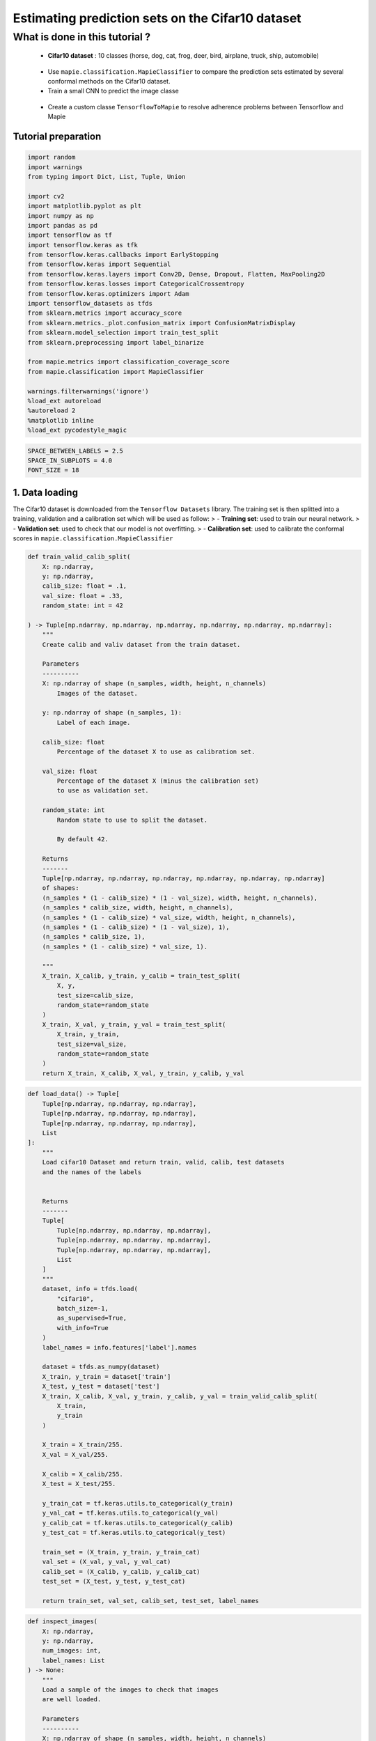Estimating prediction sets on the Cifar10 dataset
=================================================

What is done in this tutorial ?
~~~~~~~~~~~~~~~~~~~~~~~~~~~~~~~

   -  **Cifar10 dataset** : 10 classes (horse, dog, cat, frog, deer,
      bird, airplane, truck, ship, automobile)

..

   -  Use ``mapie.classification.MapieClassifier`` to compare the
      prediction sets estimated by several conformal methods on the
      Cifar10 dataset.

   -  Train a small CNN to predict the image classe

..

   -  Create a custom classe ``TensorflowToMapie`` to resolve adherence
      problems between Tensorflow and Mapie

Tutorial preparation
--------------------

.. code-block:: python

    import random
    import warnings
    from typing import Dict, List, Tuple, Union
    
    import cv2
    import matplotlib.pyplot as plt
    import numpy as np
    import pandas as pd
    import tensorflow as tf
    import tensorflow.keras as tfk
    from tensorflow.keras.callbacks import EarlyStopping
    from tensorflow.keras import Sequential
    from tensorflow.keras.layers import Conv2D, Dense, Dropout, Flatten, MaxPooling2D
    from tensorflow.keras.losses import CategoricalCrossentropy
    from tensorflow.keras.optimizers import Adam
    import tensorflow_datasets as tfds
    from sklearn.metrics import accuracy_score
    from sklearn.metrics._plot.confusion_matrix import ConfusionMatrixDisplay
    from sklearn.model_selection import train_test_split
    from sklearn.preprocessing import label_binarize
    
    from mapie.metrics import classification_coverage_score
    from mapie.classification import MapieClassifier
    
    warnings.filterwarnings('ignore')
    %load_ext autoreload
    %autoreload 2
    %matplotlib inline
    %load_ext pycodestyle_magic

.. code-block:: python

    SPACE_BETWEEN_LABELS = 2.5
    SPACE_IN_SUBPLOTS = 4.0
    FONT_SIZE = 18


1. Data loading
---------------

The Cifar10 dataset is downloaded from the ``Tensorflow Datasets``
library. The training set is then splitted into a training, validation
and a calibration set which will be used as follow: > - **Training
set**: used to train our neural network. > - **Validation set**: used to
check that our model is not overfitting. > - **Calibration set**: used
to calibrate the conformal scores in
``mapie.classification.MapieClassifier``

.. code-block:: python

    def train_valid_calib_split(
        X: np.ndarray,
        y: np.ndarray,
        calib_size: float = .1,
        val_size: float = .33,
        random_state: int = 42
    
    ) -> Tuple[np.ndarray, np.ndarray, np.ndarray, np.ndarray, np.ndarray, np.ndarray]:
        """
        Create calib and valiv dataset from the train dataset.
        
        Parameters
        ----------
        X: np.ndarray of shape (n_samples, width, height, n_channels)
            Images of the dataset.
        
        y: np.ndarray of shape (n_samples, 1):
            Label of each image.
        
        calib_size: float
            Percentage of the dataset X to use as calibration set.
        
        val_size: float
            Percentage of the dataset X (minus the calibration set)
            to use as validation set.
        
        random_state: int
            Random state to use to split the dataset.
            
            By default 42.
        
        Returns
        -------
        Tuple[np.ndarray, np.ndarray, np.ndarray, np.ndarray, np.ndarray, np.ndarray]
        of shapes: 
        (n_samples * (1 - calib_size) * (1 - val_size), width, height, n_channels),
        (n_samples * calib_size, width, height, n_channels),
        (n_samples * (1 - calib_size) * val_size, width, height, n_channels),
        (n_samples * (1 - calib_size) * (1 - val_size), 1),
        (n_samples * calib_size, 1),
        (n_samples * (1 - calib_size) * val_size, 1).
        
        """
        X_train, X_calib, y_train, y_calib = train_test_split(
            X, y,
            test_size=calib_size,
            random_state=random_state
        )
        X_train, X_val, y_train, y_val = train_test_split(
            X_train, y_train,
            test_size=val_size,
            random_state=random_state
        )
        return X_train, X_calib, X_val, y_train, y_calib, y_val


.. code-block:: python

    def load_data() -> Tuple[
        Tuple[np.ndarray, np.ndarray, np.ndarray],
        Tuple[np.ndarray, np.ndarray, np.ndarray],
        Tuple[np.ndarray, np.ndarray, np.ndarray],
        List
    ]:
        """
        Load cifar10 Dataset and return train, valid, calib, test datasets
        and the names of the labels
        
        
        Returns
        -------
        Tuple[
            Tuple[np.ndarray, np.ndarray, np.ndarray],
            Tuple[np.ndarray, np.ndarray, np.ndarray],
            Tuple[np.ndarray, np.ndarray, np.ndarray],
            List
        ]
        """
        dataset, info = tfds.load(
            "cifar10",
            batch_size=-1,
            as_supervised=True,
            with_info=True
        )
        label_names = info.features['label'].names
    
        dataset = tfds.as_numpy(dataset)
        X_train, y_train = dataset['train']
        X_test, y_test = dataset['test']
        X_train, X_calib, X_val, y_train, y_calib, y_val = train_valid_calib_split(
            X_train,
            y_train
        )
    
        X_train = X_train/255.
        X_val = X_val/255.
    
        X_calib = X_calib/255.
        X_test = X_test/255.
    
        y_train_cat = tf.keras.utils.to_categorical(y_train)
        y_val_cat = tf.keras.utils.to_categorical(y_val)
        y_calib_cat = tf.keras.utils.to_categorical(y_calib)
        y_test_cat = tf.keras.utils.to_categorical(y_test)
    
        train_set = (X_train, y_train, y_train_cat)
        val_set = (X_val, y_val, y_val_cat)
        calib_set = (X_calib, y_calib, y_calib_cat)
        test_set = (X_test, y_test, y_test_cat)
    
        return train_set, val_set, calib_set, test_set, label_names


.. code-block:: python

    def inspect_images(
        X: np.ndarray,
        y: np.ndarray,
        num_images: int, 
        label_names: List
    ) -> None:
        """
        Load a sample of the images to check that images
        are well loaded.
        
        Parameters
        ----------
        X: np.ndarray of shape (n_samples, width, height, n_channels)
            Set of images from which the sample will be taken.
        
        y: np.ndarray of shape (n_samples, 1)
            Labels of the iamges of X.
        
        num_images: int
            Number of images to plot.
            
        label_names: List
            Names of the different labels
        
        """
    
        _, ax = plt.subplots(
            nrows=1,
            ncols=num_images,
            figsize=(2*num_images, 2)
        )
    
        indices = random.sample(range(len(X)), num_images)
    
        for i, indice in enumerate(indices):
            ax[i].imshow(X[indice])
            ax[i].set_title(label_names[y[indice]])
            ax[i].axis("off")
        plt.show()


.. code-block:: python

    train_set, val_set, calib_set, test_set, label_names = load_data()
    (X_train, y_train, y_train_cat) = train_set 
    (X_val, y_val, y_val_cat) = val_set 
    (X_calib, y_calib, y_calib_cat) = calib_set 
    (X_test, y_test, y_test_cat) = test_set 
    inspect_images(X=X_train, y=y_train, num_images=8, label_names=label_names)


.. parsed-literal::

    WARNING:tensorflow:From /Users/vblot/miniforge3/envs/mapie_test/lib/python3.9/site-packages/tensorflow_datasets/core/dataset_builder.py:643: get_single_element (from tensorflow.python.data.experimental.ops.get_single_element) is deprecated and will be removed in a future version.
    Instructions for updating:
    Use `tf.data.Dataset.get_single_element()`.


.. parsed-literal::

    WARNING:tensorflow:From /Users/vblot/miniforge3/envs/mapie_test/lib/python3.9/site-packages/tensorflow_datasets/core/dataset_builder.py:643: get_single_element (from tensorflow.python.data.experimental.ops.get_single_element) is deprecated and will be removed in a future version.
    Instructions for updating:
    Use `tf.data.Dataset.get_single_element()`.
    2022-03-25 10:55:08.789680: I tensorflow/compiler/mlir/mlir_graph_optimization_pass.cc:185] None of the MLIR Optimization Passes are enabled (registered 2)
    2022-03-25 10:55:08.792682: W tensorflow/core/platform/profile_utils/cpu_utils.cc:128] Failed to get CPU frequency: 0 Hz



.. image:: Cifar10_files/Cifar10_10_2.png


2. Definition and training of the the neural network
----------------------------------------------------

We define a simple convolutional neural network with the following
architecture :

   -  2 blocks of Convolution/Maxpooling
   -  Flatten the images
   -  3 Dense layers
   -  The output layer with 10 neurons, corresponding to our 10 classes

This simple architecture, based on the VGG16 architecture with its
succession of convolutions and maxpooling aims at achieve a reasonable
accuracy score and a fast training. The objective here is not to obtain
a perfect classifier.

.. code-block:: python

    def get_model(
        input_shape: Tuple, loss: tfk.losses,
        optimizer: tfk.optimizers, metrics: List[str]
    ) -> Sequential:
        """
        Compile CNN model.
        
        Parameters
        ----------
        input_shape: Tuple
            Size of th input images.
        
        loss: tfk.losses
            Loss to use to train the model.
        
        optimizer: tfk.optimizer
            Optimizer to use to train the model.
        
        metrics: List[str]
            Metrics to use evaluate model training.
        
        Returns
        -------
        Sequential
        """
        model = Sequential([
            Conv2D(input_shape=input_shape, filters=16, kernel_size=(3, 3), activation='relu', padding='same'),
            MaxPooling2D(pool_size=(2, 2)),
            Conv2D(input_shape=input_shape, filters=32, kernel_size=(3, 3), activation='relu', padding='same'),
            MaxPooling2D(pool_size=(2, 2)),
            Conv2D(input_shape=input_shape, filters=64, kernel_size=(3, 3), activation='relu', padding='same'),
            MaxPooling2D(pool_size=(2, 2)),
            Flatten(),
            Dense(128, activation='relu'),
            Dense(64, activation='relu'),
            Dense(32, activation='relu'),
            Dense(10, activation='softmax'),
        ])
        model.compile(loss=loss, optimizer=optimizer, metrics=metrics)
        return model

Training the algorithm with a custom class called ``TensorflowToMapie``
-----------------------------------------------------------------------

As MAPIE asked that the model has a ``fit``, ``predict_proab``,
``predict`` class attributes and that the information about if whether
or not the model is fitted.

.. code-block:: python

    class TensorflowToMapie():
        """
        Class that aimes to make compatible a tensorflow model
        with MAPIE. To do so, this class create fit, predict,
        predict_proba and _sklearn_is_fitted_ attributes to the model.
        
        """
    
        def __init__(self) -> None:
            self.pred_proba = None
            self.trained_ = False
            
    
        def fit(
            self, model: Sequential,
            X_train: np.ndarray, y_train: np.ndarray,
            X_val: np.ndarray, y_val: np.ndarray
        ) -> None:
            """
            Train the keras model.
            
            Parameters
            ----------
            model: Sequential
                Model to train.
                
            X_train: np.ndarray of shape (n_sample_train, width, height, n_channels)
                Training images.
            
            y_train: np.ndarray of shape (n_samples_train, n_labels)
                Training labels.
            
            X_val: np.ndarray of shape (n_sample_val, width, height, n_channels)
                Validation images.
            
            y_val: np.ndarray of shape (n_samples_val, n_labels)
                Validation labels.
            
            """
            
            early_stopping_monitor = EarlyStopping(
                        monitor='val_loss',
                        min_delta=0,
                        patience=10,
                        verbose=0,
                        mode='auto',
                        baseline=None,
                        restore_best_weights=True
                        )
            model.fit(
                        X_train, y_train, 
                        batch_size=64, 
                        validation_data=(X_val, y_val), 
                        epochs=20, callbacks=[early_stopping_monitor]
                    )
            
            self.model = model
            self.trained_ = True
            self.classes_ = np.arange(model.layers[-1].units)
    
        def predict_proba(self, X: np.ndarray) -> np.ndarray:
            """
            Returns the predicted probabilities of the images in X.
            
            Paramters:
            X: np.ndarray of shape (n_sample, width, height, n_channels)
                Images to predict.
            
            Returns:
            np.ndarray of shape (n_samples, n_labels)
            """
            preds = self.model.predict(X)
              
            return preds
    
        def predict(self, X: np.ndarray) -> np.ndarray:
            """
            Give the label with the maximum softmax for each image.
            
            Parameters
            ---------
            X: np.ndarray of shape (n_sample, width, height, n_channels)
                Images to predict
                
            Returns:
            --------
            np.ndarray of shape (n_samples, 1)
            """
            pred_proba = self.predict_proba(X)
            pred = (pred_proba == pred_proba.max(axis=1)[:, None]).astype(int)
            return pred
    
        def __sklearn_is_fitted__(self):
            if self.trained_:
                return True
            else:
                return False

.. code-block:: python

    model = get_model(
                    input_shape=(32, 32, 3), 
                    loss=CategoricalCrossentropy(), 
                    optimizer=Adam(), 
                    metrics=['accuracy']
                        )

.. code-block:: python

    cirfar10_model = TensorflowToMapie()
    cirfar10_model.fit(model, X_train, y_train_cat, X_val, y_val_cat)


.. parsed-literal::

    Epoch 1/20
    472/472 [==============================] - 8s 16ms/step - loss: 1.7729 - accuracy: 0.3378 - val_loss: 1.4636 - val_accuracy: 0.4679
    Epoch 2/20
    472/472 [==============================] - 8s 18ms/step - loss: 1.3754 - accuracy: 0.4993 - val_loss: 1.3896 - val_accuracy: 0.4878
    Epoch 3/20
    472/472 [==============================] - 7s 15ms/step - loss: 1.2145 - accuracy: 0.5613 - val_loss: 1.1549 - val_accuracy: 0.5871
    Epoch 4/20
    472/472 [==============================] - 7s 15ms/step - loss: 1.0864 - accuracy: 0.6109 - val_loss: 1.1769 - val_accuracy: 0.5817
    Epoch 5/20
    472/472 [==============================] - 7s 15ms/step - loss: 0.9877 - accuracy: 0.6503 - val_loss: 0.9957 - val_accuracy: 0.6426
    Epoch 6/20
    472/472 [==============================] - 8s 17ms/step - loss: 0.9053 - accuracy: 0.6803 - val_loss: 1.0178 - val_accuracy: 0.6351
    Epoch 7/20
    472/472 [==============================] - 7s 15ms/step - loss: 0.8449 - accuracy: 0.7018 - val_loss: 0.9952 - val_accuracy: 0.6492
    Epoch 8/20
    472/472 [==============================] - 8s 18ms/step - loss: 0.7862 - accuracy: 0.7238 - val_loss: 0.9597 - val_accuracy: 0.6688
    Epoch 9/20
    472/472 [==============================] - 7s 16ms/step - loss: 0.7236 - accuracy: 0.7455 - val_loss: 0.9579 - val_accuracy: 0.6735
    Epoch 10/20
    472/472 [==============================] - 7s 16ms/step - loss: 0.6804 - accuracy: 0.7584 - val_loss: 0.9675 - val_accuracy: 0.6723
    Epoch 11/20
    472/472 [==============================] - 7s 16ms/step - loss: 0.6252 - accuracy: 0.7785 - val_loss: 0.8971 - val_accuracy: 0.6953
    Epoch 12/20
    472/472 [==============================] - 8s 16ms/step - loss: 0.5915 - accuracy: 0.7908 - val_loss: 0.9165 - val_accuracy: 0.6943
    Epoch 13/20
    472/472 [==============================] - 7s 15ms/step - loss: 0.5583 - accuracy: 0.8027 - val_loss: 0.9639 - val_accuracy: 0.6860
    Epoch 14/20
    472/472 [==============================] - 7s 15ms/step - loss: 0.5011 - accuracy: 0.8232 - val_loss: 1.0147 - val_accuracy: 0.6776
    Epoch 15/20
    472/472 [==============================] - 8s 16ms/step - loss: 0.4598 - accuracy: 0.8374 - val_loss: 1.0047 - val_accuracy: 0.6806
    Epoch 16/20
    472/472 [==============================] - 9s 18ms/step - loss: 0.4375 - accuracy: 0.8456 - val_loss: 1.0378 - val_accuracy: 0.6873
    Epoch 17/20
    472/472 [==============================] - 9s 19ms/step - loss: 0.3866 - accuracy: 0.8630 - val_loss: 1.1904 - val_accuracy: 0.6570
    Epoch 18/20
    472/472 [==============================] - 9s 20ms/step - loss: 0.3645 - accuracy: 0.8717 - val_loss: 1.1796 - val_accuracy: 0.6805
    Epoch 19/20
    472/472 [==============================] - 8s 17ms/step - loss: 0.3387 - accuracy: 0.8823 - val_loss: 1.2754 - val_accuracy: 0.6659
    Epoch 20/20
    472/472 [==============================] - 8s 16ms/step - loss: 0.2919 - accuracy: 0.8975 - val_loss: 1.2481 - val_accuracy: 0.6815


.. code-block:: python

    y_true = label_binarize(y=y_test, classes=np.arange(max(y_test)+1))
    y_pred_proba = cirfar10_model.predict_proba(X_test)
    y_pred = cirfar10_model.predict(X_test)


3. Prediction of the prediction sets
------------------------------------

We will now estimate the prediction sets with the five conformal methods
implemented in :class:``MapieClassifier`` for a range of confidence
levels between 0 and 1.

.. code-block:: python

    method_params = {
        "naive": ("naive", False),
        "score": ("score", False),
        "cumulated_score": ("cumulated_score", True),
        "random_cumulated_score": ("cumulated_score", "randomized"),
        "top_k": ("top_k", False)
    }


.. code-block:: python

    y_preds, y_pss = {}, {}
    alphas = np.arange(0.01, 1, 0.01)
    
    for name, (method, include_last_label) in method_params.items():
        mapie = MapieClassifier(estimator=cirfar10_model, method=method, cv="prefit", random_state=42) 
        mapie.fit(X_calib, y_calib, image_input=True)
        y_preds[name], y_pss[name] = mapie.predict(X_test, alpha=alphas, include_last_label=include_last_label)

Let’s now estimate the number of null prediction sets, marginal
coverages, and averaged prediction set sizes obtained with the different
methods for all confidence levels and for a confidence level of 90 %.

.. code-block:: python

    def count_null_set(y: np.ndarray) -> int:
        """
        Count the number of empty prediction sets.
        
        Parameters
        ----------
        y: np.ndarray of shape (n_sample, )
        
        Returns
        -------
        int
        """
        count = 0
        for pred in y[:, :]:
            if np.sum(pred) == 0:
                count += 1
        return count


.. code-block:: python

    nulls, coverages, accuracies, sizes = {}, {}, {}, {}
    for name, (method, include_last_label) in method_params.items():
        accuracies[name] = accuracy_score(y_true, y_preds[name])
        nulls[name] = [
            count_null_set(y_pss[name][:, :, i])  for i, _ in enumerate(alphas)
        ]
        coverages[name] = [
            classification_coverage_score(
                y_test, y_pss[name][:, :, i]
            ) for i, _ in enumerate(alphas)
        ]
        sizes[name] = [
            y_pss[name][:, :, i].sum(axis=1).mean() for i, _ in enumerate(alphas)
        ]


.. code-block:: python

    coverage_90 = {method: coverage[9] for method, coverage in coverages.items()}
    null_90 = {method: null[9] for method, null in nulls.items()}
    width_90 = {method: width[9] for method, width in sizes.items()}
    y_ps_90 = {method: y_ps[:, :, 9] for method, y_ps in y_pss.items()}

Let’s now look at the marginal coverages, number of null prediction
sets, and the averaged size of prediction sets for a confidence level of
90 %.

.. code-block:: python

    summary_df = pd.concat(
        [
            pd.Series(coverage_90),
            pd.Series(null_90),
            pd.Series(width_90)
        ],
        axis=1,
        keys=["Coverages", "Number of null sets", "Average prediction set sizes"]
    ).round(3)

.. code-block:: python

    summary_df




.. raw:: html

    <div>
    <style scoped>
        .dataframe tbody tr th:only-of-type {
            vertical-align: middle;
        }
    
        .dataframe tbody tr th {
            vertical-align: top;
        }
    
        .dataframe thead th {
            text-align: right;
        }
    </style>
    <table border="1" class="dataframe">
      <thead>
        <tr style="text-align: right;">
          <th></th>
          <th>Coverages</th>
          <th>Number of null sets</th>
          <th>Average prediction set sizes</th>
        </tr>
      </thead>
      <tbody>
        <tr>
          <th>naive</th>
          <td>0.732</td>
          <td>0</td>
          <td>1.258</td>
        </tr>
        <tr>
          <th>score</th>
          <td>0.912</td>
          <td>0</td>
          <td>2.356</td>
        </tr>
        <tr>
          <th>cumulated_score</th>
          <td>0.928</td>
          <td>0</td>
          <td>2.701</td>
        </tr>
        <tr>
          <th>random_cumulated_score</th>
          <td>0.908</td>
          <td>21</td>
          <td>2.463</td>
        </tr>
        <tr>
          <th>top_k</th>
          <td>0.910</td>
          <td>0</td>
          <td>3.000</td>
        </tr>
      </tbody>
    </table>
    </div>



As expected, the “naive” method, which directly uses the alpha value as
a threshold for selecting the prediction sets, does not give guarantees
on the marginal coverage since this method is not calibrated. Other
methods give a marginal coverage close to the desired one, i.e. 90%.
Notice that the “cumulated_score” method, which always includes the last
label whose cumulated score is above the given quantile, tends to give
slightly higher marginal coverages since the prediction sets are
slightly too big.

4. Visualization of the prediction sets
---------------------------------------

Thanks to this really awesome function, you can generate an amazing
summary of prediction sets obtained on a selection of images. Wow !

.. code-block:: python

    def prepare_plot(y_methods: Dict[str, Tuple], n_images: int) -> np.ndarray:
        """
        Prepare the number and the disposition of the plots according to
        the number of images.
        
        Paramters:
        y_methods: Dict[str, Tuple]
            Methods we want to compare.
        
        n_images: int
            Number of images to plot.
            
        Returns
        -------
        np.ndarray
        """
        plt.rcParams.update({'font.size': FONT_SIZE})
        nrow = len(y_methods.keys())
        ncol = n_images
        s = 5
        f, ax = plt.subplots(ncol, nrow, figsize=(s*nrow, s*ncol))
        f.tight_layout(pad=SPACE_IN_SUBPLOTS)
        rows = [i for i in y_methods.keys()]
        
        for x, row in zip(ax[:,0], rows):
            x.set_ylabel(row, rotation=90, size='large')
    
        return ax


.. code-block:: python

    def get_position(y_set: List, label: str, count: int, count_true: int) -> float:
        """
        Return the position of each label according to the number of labels to plot.
        
        Paramters
        ---------
        y_set: List
            Set of predicted labels for one image.
        
        label: str
            Indice of the true label.
            
        count: int
            Index of the label.
        
        count_true: int
            Total number of labels in the prediction set.
            
        Returns
        -------
        float
        """
        if y_set[label] :
            position = - (count_true - count)*SPACE_BETWEEN_LABELS
    
        else:
            position = - (count_true + 2 - count)*SPACE_BETWEEN_LABELS
    
        return position
    
    
    def add_text(
        ax: np.ndarray, indices: Tuple, position: float,
        label_name: str, proba: float, color: str, missing: bool = False
    ) -> None:
        """
        Add the text to the corresponding image.
        
        Parameters
        ----------
        ax: np.ndarray
            Matrix of the images to plot.
        
        indices: Tuple
            Tuple indicating the indices of the image to put
            the text on.
        
        position: float
            Position of the text on the image.
        
        label_name: str
            Name of the label to plot.
        
        proab: float
            Proba associated to this label.
        
        color: str
            Color of the text.
        
        missing: bool
            Whether or not the true label is missing in the
            prediction set.
            
            By default False.
        
        """
        if not missing :
            text = f"{label_name} : {proba:.4f}"
        else:
            text = f"True label : {label_name} ({proba:.4f})"
        i, j = indices
        ax[i, j].text(
            15,
            position,
            text, 
            ha="center", va="top", 
            color=color,
            font="courier new"
        )
    


.. code-block:: python

    def plot_prediction_sets(
        X: np.ndarray, y: np.ndarray,
        y_pred_proba: np.ndarray,
        y_methods: Dict[str, np.ndarray],
        n_images: int, label_names: Dict,
        random_state: Union[int, None] = None
    ) -> None:
        """
        Plot random images with their associated prediction
        set for all the required methods.
        
        Parameters
        ----------
        X: np.ndarray of shape (n_sample, width, height, n_channels)
            Array containing images.
        
        y: np.ndarray of shape (n_samples, )
            Labels of the images.
            
        y_pred_proba: np.ndarray of shape (n_samples, n_labels)
            Softmax output of the model.
        
        y_methods: Dict[str, np.ndarray]
            Outputs of the MapieClassifier with the different
            choosen methods.
        
        n_images: int
            Number of images to plot
        
        random_state: Union[int, None]
            Random state to use to choose the images.
            
            By default None.
        """
        random.seed(random_state)
        indices = random.sample(range(len(X)), n_images)
    
        y_true = y[indices]
        y_pred_proba = y_pred_proba[indices]
        ax = prepare_plot(y_methods, n_images)
    
        for i, method in enumerate(y_methods):
            y_sets = y_methods[method][indices]
    
            for j in range(n_images):
                y_set = y_sets[j]
                img, label= X[indices[j]], y_true[j]
    
                ax[i, j].imshow(img)
    
                count_true = np.sum(y_set)
                index_sorted_proba = np.argsort(-y_pred_proba[j])
    
                for count in range(count_true):
                    index_pred = index_sorted_proba[count]
                    proba = y_pred_proba[j][index_pred]
                    label_name = label_names[index_pred]
                    color = 'green' if index_pred == y_true[j] else 'red'
                    position = get_position(y_set, label, count, count_true)
    
                    add_text(ax, (i, j), position, label_name, proba, color)
    
                if not y_set[label] :
                    label_name = label_names[label]
                    proba = y_pred_proba[j][label]
                    add_text(ax, (i, j), -3, label_name, proba, color= 'orange', missing=True)


.. code-block:: python

    plot_prediction_sets(X_test, y_test, y_pred_proba, y_ps_90, 5, label_names)



.. image:: Cifar10_files/Cifar10_36_0.png


5. Calibration of the methods
-----------------------------

In this section, we plot the number of null sets, the marginal
coverages, and the prediction set sizes as function of the target
coverage level for all conformal methods.

.. code-block:: python

    vars_y = [nulls, coverages, sizes]
    labels_y = ["Empty prediction sets", "Marginal coverage", "Set sizes"]
    fig, axs = plt.subplots(1, len(vars_y), figsize=(8*len(vars_y), 8))
    for i, var in enumerate(vars_y):
        for name, (method, include_last_label) in method_params.items():
            axs[i].plot(1 - alphas, var[name], label=name)
            if i == 1:
                axs[i].plot([0, 1], [0, 1], ls="--", color="k")
        axs[i].set_xlabel("Couverture cible : 1 - alpha")
        axs[i].set_ylabel(labels_y[i])
        if i == len(vars_y) - 1:
            axs[i].legend(fontsize=10, loc=[1, 0])



.. image:: Cifar10_files/Cifar10_39_0.png


The two only methods which are perfectly calibrated for the entire range
of alpha values are the “score” and “random_cumulated_score”. However,
these accurate marginal coverages can only be obtained thanks to the
generation of null prediction sets. The compromise between estimating
null prediction sets with calibrated coverages or non-empty prediction
sets but with larger marginal coverages is entirely up to the user.

6. Prediction set sizes
-----------------------

.. code-block:: python

    s=5
    fig, axs = plt.subplots(1, len(y_preds), figsize=(s*len(y_preds), s))
    for i, (method, y_ps) in enumerate(y_ps_90.items()):
        sizes = y_ps.sum(axis=1)
        axs[i].hist(sizes)
        axs[i].set_xlabel("Prediction set sizes")
        axs[i].set_title(method)



.. image:: Cifar10_files/Cifar10_42_0.png


7. Conditional coverages
------------------------

We just saw that all our methods (except the “naive” one) give marginal
coverages always larger than the target coverages for alpha values
ranging between 0 and 1. However, there is no mathematical guarantees on
the *conditional* coverages, i.e. the coverage obtained for a specific
class of images. Let’s see what conditional coverages we obtain with the
different conformal methods.

.. code-block:: python

    def get_class_coverage(
        y_test: np.ndarray,
        y_method: Dict[str, np.ndarray],
        label_names: List[str]
    ) -> None:
        """
        Compute the coverage for each class. As MAPIE is looking for a
        global coverage of 1-alpha, it is important to check that their
        is not major coverage difference between classes.
        
        Parameters
        ----------
        y_test: np.ndarray of shape (n_samples,)
            Labels of the predictions.
        
        y_method: Dict[str, np.ndarray]
            Prediction sets for each method.
        
        label_names: List[str]
            Names of the labels.
        """
        recap ={}
        for method in y_method:
            recap[method] = []
            for label in sorted(np.unique(y_test)):
                indices = np.where(y_test==label)
                label_name = label_names[label]
                y_test_trunc = y_test[indices]
                y_set_trunc = y_method[method][indices]
                score_coverage = classification_coverage_score(y_test_trunc, y_set_trunc)
                recap[method].append(score_coverage)
        recap_df = pd.DataFrame(recap, index = label_names)
        return recap_df
                

.. code-block:: python

    class_coverage = get_class_coverage(y_test, y_ps_90, label_names)

.. code-block:: python

    fig = plt.figure()
    class_coverage.plot.bar(figsize=(12, 4), alpha=0.7)
    plt.axhline(0.9, ls="--", color="k")
    plt.ylabel("Conditional coverage")
    plt.legend(loc=[1, 0])




.. parsed-literal::

    <matplotlib.legend.Legend at 0x16a0602b0>




.. parsed-literal::

    <Figure size 432x288 with 0 Axes>



.. image:: Cifar10_files/Cifar10_47_2.png


We can notice that the conditional coverages slightly vary between
classes. The only method whose conditional coverages remain valid for
all classes is the “top_k” one. However, those variations are much
smaller than that of the naive method.

.. code-block:: python

    def create_confusion_matrix(y_ps: np.ndarray, y_true: np.ndarray) -> np.ndarray:
        """
        Create a confusion matrix to visualize, for each class, which
        classes are which are the most present classes in the prediction
        sets.
        
        Parameters
        ----------
        y_ps: np.ndarray of shape (n_samples, n_labels)
            Prediction sets of a specific method.
        
        y_true: np.ndarray of shape (n_samples, )
            Labels of the sample
        
        Returns
        -------
        np.ndarray of shape (n_labels, n_labels)
        """
        number_of_classes = len(np.unique(y_true))
        confusion_matrix = np.zeros((number_of_classes, number_of_classes))
        for i, ps in enumerate(y_ps):
            confusion_matrix[y_true[i]] += ps
        
        return confusion_matrix
        

.. code-block:: python

    def reorder_labels(ordered_labels: List, labels: List, cm: np.ndarray) -> np.ndarray:
        """
        Used to order the labels in the confusion matrix
        
        Parameters
        ----------
        ordered_labels: List
            Order you want to have in your confusion matrix
        
        labels: List
            Initial order of the confusion matrix
        
        cm: np.ndarray of shape (n_labels, n_labels)
            Original confusion matrix
        
        Returns
        -------
        np.ndarray of shape (n_labels, n_labels)
        """
        cm_ordered = np.zeros(cm.shape)
        index_order = [labels.index(label) for label in ordered_labels]
        for i, label in enumerate(ordered_labels):
            old_index = labels.index(label)
            
            cm_ordered[i] = cm[old_index, index_order]
        return cm_ordered

.. code-block:: python

    def plot_confusion_matix(method: str, y_ps: Dict[str, np.ndarray], label_names: List) -> None:
        """
        Plot the confusion matrix for a specific method.
        
        Parameters
        ----------
        method: str
            Name of the method to plot.
        
        y_ps: Dict[str, np.ndarray]
            Prediction sets for each of the fitted method
        
        label_names: List
            Name of the labels
        """
    
        y_method = y_ps[method]
        cm = create_confusion_matrix(y_method, y_test)
        ordered_labels = ["frog", "cat", "dog", "deer", "horse", "bird", "airplane", "ship", "truck", "automobile"]
        cm = reorder_labels(ordered_labels, label_names, cm)
        disp = ConfusionMatrixDisplay(confusion_matrix=cm, display_labels=ordered_labels)
        _, ax = plt.subplots(figsize=(10, 10))
        disp.plot(
            include_values=True,
            cmap="viridis",
            ax=ax,
            xticks_rotation="vertical",
            values_format='.0f',
            colorbar=True,
        )
    
        ax.set_title(f'Confusion matrix for {method} method')

.. code-block:: python

    plot_confusion_matix("cumulated_score", y_ps_90, label_names)



.. image:: Cifar10_files/Cifar10_52_0.png


Thanks to this confusion matrix we can see that, for some labels (as
cat, deer and dog) the distribution of the labels in the prediction set
is not uniform. Indeed, when the image is a cat, there are almost as
many predictions sets with the true label than with the “cat” label. In
this case, the reverse is also true. However, for the deer, the cat
label is quite often within the prediction set while the deer is not

.. code-block:: python

    plot_confusion_matix("naive", y_ps_90, label_names)



.. image:: Cifar10_files/Cifar10_54_0.png


.. code-block:: python

    plot_confusion_matix("score", y_ps_90, label_names)



.. image:: Cifar10_files/Cifar10_55_0.png

